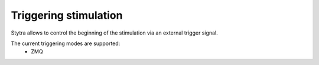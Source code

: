 Triggering stimulation
======================

Stytra allows to control the beginning of the stimulation via an external trigger
signal.

The current triggering modes are supported:
    - ZMQ

